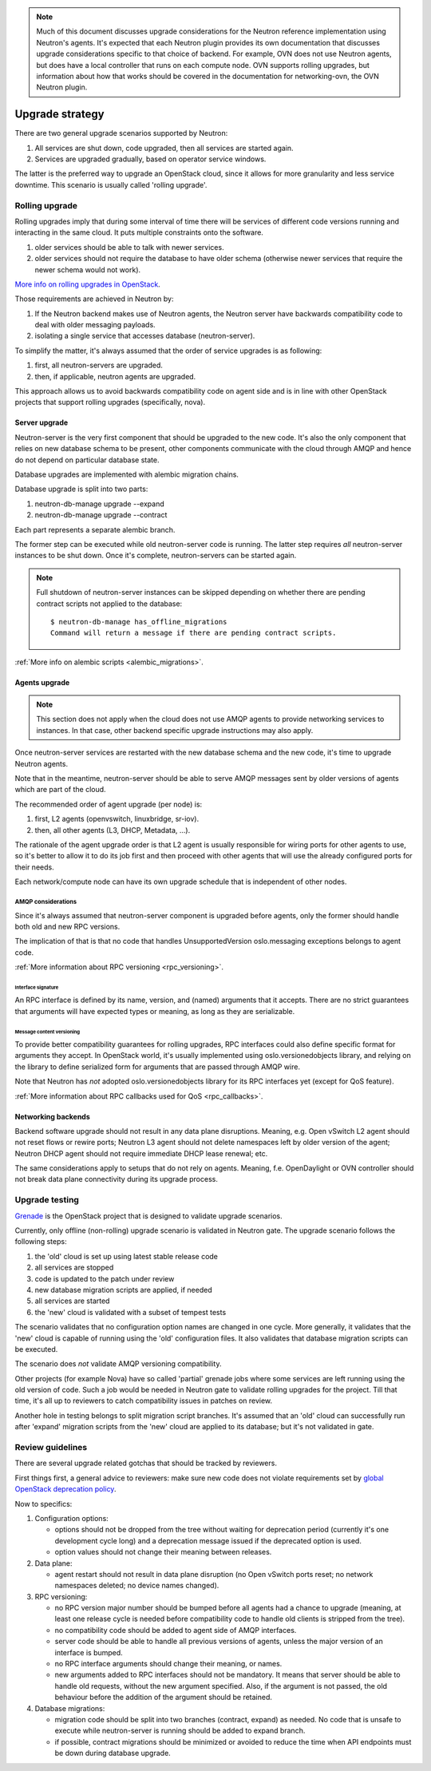 ..
      Licensed under the Apache License, Version 2.0 (the "License"); you may
      not use this file except in compliance with the License. You may obtain
      a copy of the License at

          http://www.apache.org/licenses/LICENSE-2.0

      Unless required by applicable law or agreed to in writing, software
      distributed under the License is distributed on an "AS IS" BASIS, WITHOUT
      WARRANTIES OR CONDITIONS OF ANY KIND, either express or implied. See the
      License for the specific language governing permissions and limitations
      under the License.


      Convention for heading levels in Neutron devref:
      =======  Heading 0 (reserved for the title in a document)
      -------  Heading 1
      ~~~~~~~  Heading 2
      +++++++  Heading 3
      '''''''  Heading 4
      (Avoid deeper levels because they do not render well.)

.. note::

    Much of this document discusses upgrade considerations for the Neutron
    reference implementation using Neutron's agents. It's expected that each
    Neutron plugin provides its own documentation that discusses upgrade
    considerations specific to that choice of backend. For example, OVN does
    not use Neutron agents, but does have a local controller that runs on each
    compute node. OVN supports rolling upgrades, but information about how that
    works should be covered in the documentation for networking-ovn, the OVN
    Neutron plugin.

Upgrade strategy
================

There are two general upgrade scenarios supported by Neutron:

#. All services are shut down, code upgraded, then all services are started again.
#. Services are upgraded gradually, based on operator service windows.

The latter is the preferred way to upgrade an OpenStack cloud, since it allows
for more granularity and less service downtime. This scenario is usually called
'rolling upgrade'.

Rolling upgrade
---------------

Rolling upgrades imply that during some interval of time there will be services
of different code versions running and interacting in the same cloud. It puts
multiple constraints onto the software.

#. older services should be able to talk with newer services.
#. older services should not require the database to have older schema
   (otherwise newer services that require the newer schema would not work).

`More info on rolling upgrades in OpenStack
<http://governance.openstack.org/reference/tags/assert_supports-rolling-upgrade.html>`_.

Those requirements are achieved in Neutron by:

#. If the Neutron backend makes use of Neutron agents, the Neutron server have
   backwards compatibility code to deal with older messaging payloads.
#. isolating a single service that accesses database (neutron-server).

To simplify the matter, it's always assumed that the order of service upgrades
is as following:

#. first, all neutron-servers are upgraded.
#. then, if applicable, neutron agents are upgraded.

This approach allows us to avoid backwards compatibility code on agent side and
is in line with other OpenStack projects that support rolling upgrades
(specifically, nova).

Server upgrade
~~~~~~~~~~~~~~

Neutron-server is the very first component that should be upgraded to the new
code. It's also the only component that relies on new database schema to be
present, other components communicate with the cloud through AMQP and hence do
not depend on particular database state.

Database upgrades are implemented with alembic migration chains.

Database upgrade is split into two parts:

#. neutron-db-manage upgrade --expand
#. neutron-db-manage upgrade --contract

Each part represents a separate alembic branch.

The former step can be executed while old neutron-server code is running. The
latter step requires *all* neutron-server instances to be shut down. Once it's
complete, neutron-servers can be started again.

.. note::
    Full shutdown of neutron-server instances can be skipped depending on
    whether there are pending contract scripts not applied to the database::

     $ neutron-db-manage has_offline_migrations
     Command will return a message if there are pending contract scripts.

:ref:`More info on alembic scripts <alembic_migrations>`.

Agents upgrade
~~~~~~~~~~~~~~

.. note::

    This section does not apply when the cloud does not use AMQP agents to
    provide networking services to instances. In that case, other backend
    specific upgrade instructions may also apply.

Once neutron-server services are restarted with the new database schema and the
new code, it's time to upgrade Neutron agents.

Note that in the meantime, neutron-server should be able to serve AMQP messages
sent by older versions of agents which are part of the cloud.

The recommended order of agent upgrade (per node) is:

#. first, L2 agents (openvswitch, linuxbridge, sr-iov).
#. then, all other agents (L3, DHCP, Metadata, ...).

The rationale of the agent upgrade order is that L2 agent is usually
responsible for wiring ports for other agents to use, so it's better to allow
it to do its job first and then proceed with other agents that will use the
already configured ports for their needs.

Each network/compute node can have its own upgrade schedule that is independent
of other nodes.

AMQP considerations
+++++++++++++++++++

Since it's always assumed that neutron-server component is upgraded before
agents, only the former should handle both old and new RPC versions.

The implication of that is that no code that handles UnsupportedVersion
oslo.messaging exceptions belongs to agent code.

:ref:`More information about RPC versioning <rpc_versioning>`.

Interface signature
'''''''''''''''''''

An RPC interface is defined by its name, version, and (named) arguments that
it accepts. There are no strict guarantees that arguments will have expected
types or meaning, as long as they are serializable.

Message content versioning
''''''''''''''''''''''''''

To provide better compatibility guarantees for rolling upgrades, RPC interfaces
could also define specific format for arguments they accept. In OpenStack
world, it's usually implemented using oslo.versionedobjects library, and
relying on the library to define serialized form for arguments that are passed
through AMQP wire.

Note that Neutron has *not* adopted oslo.versionedobjects library for its RPC
interfaces yet (except for QoS feature).

:ref:`More information about RPC callbacks used for QoS <rpc_callbacks>`.

Networking backends
~~~~~~~~~~~~~~~~~~~

Backend software upgrade should not result in any data plane disruptions.
Meaning, e.g. Open vSwitch L2 agent should not reset flows or rewire ports;
Neutron L3 agent should not delete namespaces left by older version of the
agent; Neutron DHCP agent should not require immediate DHCP lease renewal; etc.

The same considerations apply to setups that do not rely on agents. Meaning,
f.e. OpenDaylight or OVN controller should not break data plane connectivity
during its upgrade process.

Upgrade testing
---------------

`Grenade <https://github.com/openstack-dev/grenade>`_ is the OpenStack project
that is designed to validate upgrade scenarios.

Currently, only offline (non-rolling) upgrade scenario is validated in Neutron
gate. The upgrade scenario follows the following steps:

#. the 'old' cloud is set up using latest stable release code
#. all services are stopped
#. code is updated to the patch under review
#. new database migration scripts are applied, if needed
#. all services are started
#. the 'new' cloud is validated with a subset of tempest tests

The scenario validates that no configuration option names are changed in one
cycle. More generally, it validates that the 'new' cloud is capable of running
using the 'old' configuration files. It also validates that database migration
scripts can be executed.

The scenario does *not* validate AMQP versioning compatibility.

Other projects (for example Nova) have so called 'partial' grenade jobs where
some services are left running using the old version of code. Such a job would
be needed in Neutron gate to validate rolling upgrades for the project. Till
that time, it's all up to reviewers to catch compatibility issues in patches on
review.

Another hole in testing belongs to split migration script branches. It's
assumed that an 'old' cloud can successfully run after 'expand' migration
scripts from the 'new' cloud are applied to its database; but it's not
validated in gate.

.. _upgrade_review_guidelines:

Review guidelines
-----------------

There are several upgrade related gotchas that should be tracked by reviewers.

First things first, a general advice to reviewers: make sure new code does not
violate requirements set by `global OpenStack deprecation policy
<http://governance.openstack.org/reference/tags/assert_follows-standard-deprecation.html>`_.

Now to specifics:

#. Configuration options:

   * options should not be dropped from the tree without waiting for
     deprecation period (currently it's one development cycle long) and a
     deprecation message issued if the deprecated option is used.
   * option values should not change their meaning between releases.

#. Data plane:

   * agent restart should not result in data plane disruption (no Open vSwitch
     ports reset; no network namespaces deleted; no device names changed).

#. RPC versioning:

   * no RPC version major number should be bumped before all agents had a
     chance to upgrade (meaning, at least one release cycle is needed before
     compatibility code to handle old clients is stripped from the tree).
   * no compatibility code should be added to agent side of AMQP interfaces.
   * server code should be able to handle all previous versions of agents,
     unless the major version of an interface is bumped.
   * no RPC interface arguments should change their meaning, or names.
   * new arguments added to RPC interfaces should not be mandatory. It means
     that server should be able to handle old requests, without the new
     argument specified. Also, if the argument is not passed, the old behaviour
     before the addition of the argument should be retained.

#. Database migrations:

   * migration code should be split into two branches (contract, expand) as
     needed. No code that is unsafe to execute while neutron-server is running
     should be added to expand branch.
   * if possible, contract migrations should be minimized or avoided to reduce
     the time when API endpoints must be down during database upgrade.
